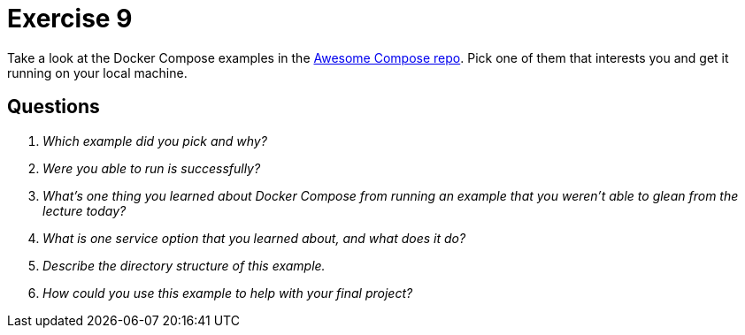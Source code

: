 = Exercise 9

Take a look at the Docker Compose examples in the https://github.com/docker/awesome-compose[Awesome Compose repo].
Pick one of them that interests you and get it running on your local machine.

== Questions

[qanda]
Which example did you pick and why?::
    {empty}
Were you able to run is successfully?::
    {empty}
What's one thing you learned about Docker Compose from running an example that you weren't able to glean from the lecture today?::
    {empty}
What is one service option that you learned about, and what does it do?::
    {empty}
Describe the directory structure of this example.::
    {empty}
How could you use this example to help with your final project?::
    {empty}
